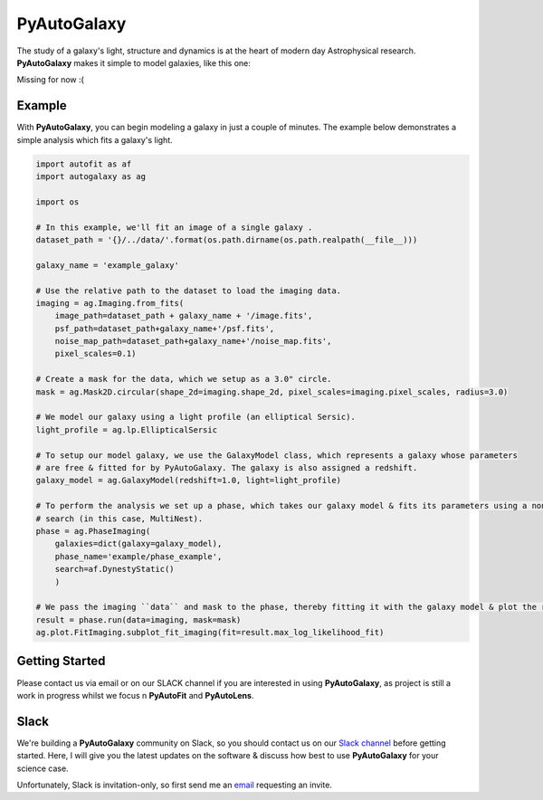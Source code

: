 PyAutoGalaxy
==========

The study of a galaxy's light, structure and dynamics is at the heart of modern day Astrophysical research.
**PyAutoGalaxy** makes it simple to model galaxies, like this one:

Missing for now :(

Example
-------

With **PyAutoGalaxy**, you can begin modeling a galaxy in just a couple of minutes. The example below demonstrates a
simple analysis which fits a galaxy's light.

.. code-block:: python

    import autofit as af
    import autogalaxy as ag

    import os

    # In this example, we'll fit an image of a single galaxy .
    dataset_path = '{}/../data/'.format(os.path.dirname(os.path.realpath(__file__)))

    galaxy_name = 'example_galaxy'

    # Use the relative path to the dataset to load the imaging data.
    imaging = ag.Imaging.from_fits(
        image_path=dataset_path + galaxy_name + '/image.fits',
        psf_path=dataset_path+galaxy_name+'/psf.fits',
        noise_map_path=dataset_path+galaxy_name+'/noise_map.fits',
        pixel_scales=0.1)

    # Create a mask for the data, which we setup as a 3.0" circle.
    mask = ag.Mask2D.circular(shape_2d=imaging.shape_2d, pixel_scales=imaging.pixel_scales, radius=3.0)

    # We model our galaxy using a light profile (an elliptical Sersic).
    light_profile = ag.lp.EllipticalSersic

    # To setup our model galaxy, we use the GalaxyModel class, which represents a galaxy whose parameters
    # are free & fitted for by PyAutoGalaxy. The galaxy is also assigned a redshift.
    galaxy_model = ag.GalaxyModel(redshift=1.0, light=light_profile)

    # To perform the analysis we set up a phase, which takes our galaxy model & fits its parameters using a non-linear
    # search (in this case, MultiNest).
    phase = ag.PhaseImaging(
        galaxies=dict(galaxy=galaxy_model),
        phase_name='example/phase_example',
        search=af.DynestyStatic()
        )

    # We pass the imaging ``data`` and mask to the phase, thereby fitting it with the galaxy model & plot the resulting fit.
    result = phase.run(data=imaging, mask=mask)
    ag.plot.FitImaging.subplot_fit_imaging(fit=result.max_log_likelihood_fit)

Getting Started
---------------

Please contact us via email or on our SLACK channel if you are interested in using **PyAutoGalaxy**, as project
is still a work in progress whilst we focus n **PyAutoFit** and **PyAutoLens**.

Slack
-----

We're building a **PyAutoGalaxy** community on Slack, so you should contact us on our
`Slack channel <https://pyautogalaxy.slack.com/>`_ before getting started. Here, I will give you the latest updates on
the software & discuss how best to use **PyAutoGalaxy** for your science case.

Unfortunately, Slack is invitation-only, so first send me an `email <https://github.com/Jammy2211>`_ requesting an
invite.